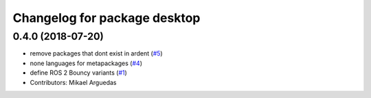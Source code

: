 ^^^^^^^^^^^^^^^^^^^^^^^^^^^^^
Changelog for package desktop
^^^^^^^^^^^^^^^^^^^^^^^^^^^^^

0.4.0 (2018-07-20)
------------------
* remove packages that dont exist in ardent (`#5 <https://github.com/ros2/variants/issues/5>`_)
* none languages for metapackages (`#4 <https://github.com/ros2/variants/issues/4>`_)
* define ROS 2 Bouncy variants (`#1 <https://github.com/ros2/variants/issues/1>`_)
* Contributors: Mikael Arguedas
